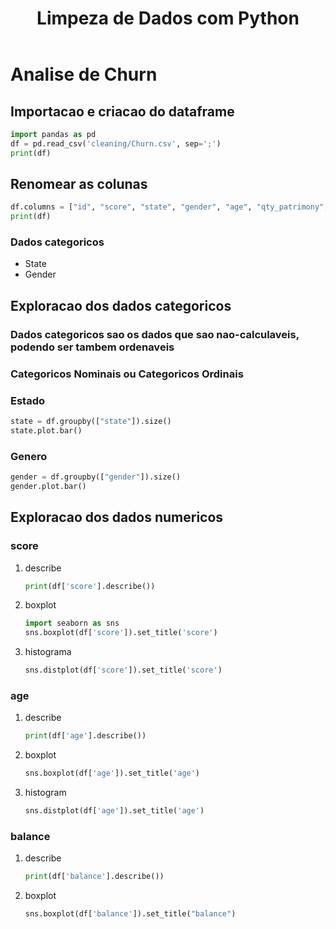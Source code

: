 #+title: Limpeza de Dados com Python
#+startup: inlineimages
#+startup: indent


* Analise de Churn
** Importacao e criacao do dataframe
#+begin_src python :session cleaning :results output
  import pandas as pd
  df = pd.read_csv('cleaning/Churn.csv', sep=';')
  print(df)
#+end_src

#+RESULTS:
#+begin_example
       X0   X1  X2         X3  X4  X4.1        X6  X7  X8  X9         X10  X11
0       1  619  RS   Feminino  42     2         0   1   1   1  10134888.0    1
1       2  608  SC   Feminino  41     1   8380786   1   0   1  11254258.0    0
2       3  502  RS   Feminino  42     8   1596608   3   1   0  11393157.0    1
3       4  699  RS   Feminino  39     1         0   2   0   0   9382663.0    0
4       5  850  SC   Feminino  43     2  12551082   1   1   1    790841.0    0
..    ...  ...  ..        ...  ..   ...       ...  ..  ..  ..         ...  ...
994   996  838  SC  Masculino  43     9  12310588   2   1   0  14576583.0    0
995   997  610  SC  Masculino  29     9         0   3   0   1   8391224.0    0
996   998  811  SC  Masculino  44     3         0   2   0   1   7843973.0    0
997   999  587  SC  Masculino  62     7  12128627   1   0   1    677692.0    0
998  1000  811  PR   Feminino  28     4  16773882   2   1   1    990342.0    0

[999 rows x 12 columns]
#+end_example

** Renomear as colunas
#+begin_src python :session cleaning :results output
  df.columns = ["id", "score", "state", "gender", "age", "qty_patrimony", "balance", "qty_products", "has_credit_card", "is_active", "salary", "churn"]
  print(df)
#+end_src

#+RESULTS:
#+begin_example
       id  score state     gender  age  qty_patrimony   balance  qty_products  has_credit_card  is_active      salary  churn
0       1    619    RS   Feminino   42              2         0             1                1          1  10134888.0      1
1       2    608    SC   Feminino   41              1   8380786             1                0          1  11254258.0      0
2       3    502    RS   Feminino   42              8   1596608             3                1          0  11393157.0      1
3       4    699    RS   Feminino   39              1         0             2                0          0   9382663.0      0
4       5    850    SC   Feminino   43              2  12551082             1                1          1    790841.0      0
..    ...    ...   ...        ...  ...            ...       ...           ...              ...        ...         ...    ...
994   996    838    SC  Masculino   43              9  12310588             2                1          0  14576583.0      0
995   997    610    SC  Masculino   29              9         0             3                0          1   8391224.0      0
996   998    811    SC  Masculino   44              3         0             2                0          1   7843973.0      0
997   999    587    SC  Masculino   62              7  12128627             1                0          1    677692.0      0
998  1000    811    PR   Feminino   28              4  16773882             2                1          1    990342.0      0

[999 rows x 12 columns]
#+end_example
*** Dados categoricos
- State
- Gender
** Exploracao dos dados categoricos
*** Dados categoricos sao os dados que sao nao-calculaveis, podendo ser tambem ordenaveis
*** Categoricos Nominais ou Categoricos Ordinais
*** Estado
#+begin_src python :session cleaning :results graphics file output :file state.png
  state = df.groupby(["state"]).size()
  state.plot.bar()
#+end_src

#+RESULTS:
[[file:state.png]]

*** Genero
#+begin_src python :session cleaning :results graphics file output :file gender.png
  gender = df.groupby(["gender"]).size()
  gender.plot.bar()
#+end_src

#+RESULTS:
[[file:gender.png]]

** Exploracao dos dados numericos
*** score
**** describe
#+begin_src python :session cleaning :results output
  print(df['score'].describe())
#+end_src

#+RESULTS:
: count    999.000000
: mean     648.621622
: std       98.264219
: min      376.000000
: 25%      580.000000
: 50%      653.000000
: 75%      721.000000
: max      850.000000
: Name: score, dtype: float64
**** boxplot
#+begin_src python :session cleaning :results graphics file output :file score_box.png
  import seaborn as sns
  sns.boxplot(df['score']).set_title('score')
#+end_src

#+RESULTS:
[[file:score_box.png]]
**** histograma
#+begin_src python :session cleaning :results graphics file output :file score_histogram.png
  sns.distplot(df['score']).set_title('score')
#+end_src

#+RESULTS:
[[file:score_histogram.png]]


*** age
**** describe
#+begin_src python :session cleaning :results output
  print(df['age'].describe())
#+end_src

#+RESULTS:
: count    999.000000
: mean      38.902903
: std       11.401912
: min      -20.000000
: 25%       32.000000
: 50%       37.000000
: 75%       44.000000
: max      140.000000
: Name: age, dtype: float64
**** boxplot
#+begin_src python :session cleaning :results graphics file output :file age_box.png
  sns.boxplot(df['age']).set_title('age')
#+end_src

#+RESULTS:
[[file:age_box.png]]

**** histogram
#+begin_src python :session cleaning :results graphics file output :file age_hist.png
  sns.distplot(df['age']).set_title('age')
#+end_src

#+RESULTS:
[[file:age_hist.png]]

*** balance
**** describe
#+begin_src python :session cleaning :results output
  print(df['balance'].describe())
#+end_src

#+RESULTS:
: count    9.990000e+02
: mean     7.164928e+06
: std      6.311840e+06
: min      0.000000e+00
: 25%      0.000000e+00
: 50%      8.958835e+06
: 75%      1.258684e+07
: max      2.117743e+07
: Name: balance, dtype: float64

**** boxplot
#+begin_src python :session cleaning :results graphics file output :file balance_box.png
  sns.boxplot(df['balance']).set_title("balance")
#+end_src
